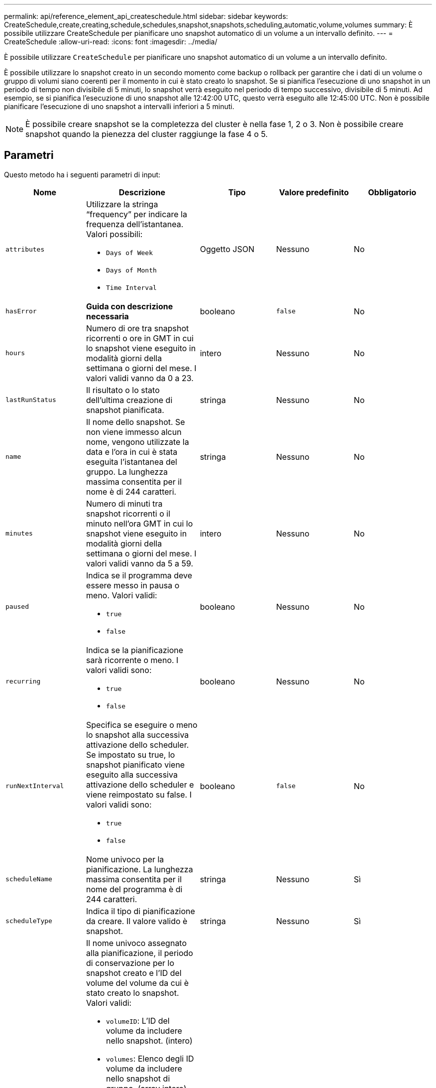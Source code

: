 ---
permalink: api/reference_element_api_createschedule.html 
sidebar: sidebar 
keywords: CreateSchedule,create,creating,schedule,schedules,snapshot,snapshots,scheduling,automatic,volume,volumes 
summary: È possibile utilizzare CreateSchedule per pianificare uno snapshot automatico di un volume a un intervallo definito. 
---
= CreateSchedule
:allow-uri-read: 
:icons: font
:imagesdir: ../media/


[role="lead"]
È possibile utilizzare `CreateSchedule` per pianificare uno snapshot automatico di un volume a un intervallo definito.

È possibile utilizzare lo snapshot creato in un secondo momento come backup o rollback per garantire che i dati di un volume o gruppo di volumi siano coerenti per il momento in cui è stato creato lo snapshot. Se si pianifica l'esecuzione di uno snapshot in un periodo di tempo non divisibile di 5 minuti, lo snapshot verrà eseguito nel periodo di tempo successivo, divisibile di 5 minuti. Ad esempio, se si pianifica l'esecuzione di uno snapshot alle 12:42:00 UTC, questo verrà eseguito alle 12:45:00 UTC. Non è possibile pianificare l'esecuzione di uno snapshot a intervalli inferiori a 5 minuti.


NOTE: È possibile creare snapshot se la completezza del cluster è nella fase 1, 2 o 3. Non è possibile creare snapshot quando la pienezza del cluster raggiunge la fase 4 o 5.



== Parametri

Questo metodo ha i seguenti parametri di input:

|===
| Nome | Descrizione | Tipo | Valore predefinito | Obbligatorio 


 a| 
`attributes`
 a| 
Utilizzare la stringa "`frequency`" per indicare la frequenza dell'istantanea. Valori possibili:

* `Days of Week`
* `Days of Month`
* `Time Interval`

 a| 
Oggetto JSON
 a| 
Nessuno
 a| 
No



| `hasError` | *Guida con descrizione necessaria* | booleano | `false` | No 


 a| 
`hours`
 a| 
Numero di ore tra snapshot ricorrenti o ore in GMT in cui lo snapshot viene eseguito in modalità giorni della settimana o giorni del mese. I valori validi vanno da 0 a 23.
 a| 
intero
 a| 
Nessuno
 a| 
No



| `lastRunStatus` | Il risultato o lo stato dell'ultima creazione di snapshot pianificata. | stringa | Nessuno | No 


 a| 
`name`
 a| 
Il nome dello snapshot. Se non viene immesso alcun nome, vengono utilizzate la data e l'ora in cui è stata eseguita l'istantanea del gruppo. La lunghezza massima consentita per il nome è di 244 caratteri.
 a| 
stringa
 a| 
Nessuno
 a| 
No



 a| 
`minutes`
 a| 
Numero di minuti tra snapshot ricorrenti o il minuto nell'ora GMT in cui lo snapshot viene eseguito in modalità giorni della settimana o giorni del mese. I valori validi vanno da 5 a 59.
 a| 
intero
 a| 
Nessuno
 a| 
No



 a| 
`paused`
 a| 
Indica se il programma deve essere messo in pausa o meno. Valori validi:

* `true`
* `false`

 a| 
booleano
 a| 
Nessuno
 a| 
No



 a| 
`recurring`
 a| 
Indica se la pianificazione sarà ricorrente o meno. I valori validi sono:

* `true`
* `false`

 a| 
booleano
 a| 
Nessuno
 a| 
No



| `runNextInterval`  a| 
Specifica se eseguire o meno lo snapshot alla successiva attivazione dello scheduler. Se impostato su true, lo snapshot pianificato viene eseguito alla successiva attivazione dello scheduler e viene reimpostato su false. I valori validi sono:

* `true`
* `false`

| booleano | `false` | No 


 a| 
`scheduleName`
 a| 
Nome univoco per la pianificazione. La lunghezza massima consentita per il nome del programma è di 244 caratteri.
 a| 
stringa
 a| 
Nessuno
 a| 
Sì



 a| 
`scheduleType`
 a| 
Indica il tipo di pianificazione da creare. Il valore valido è snapshot.
 a| 
stringa
 a| 
Nessuno
 a| 
Sì



 a| 
`scheduleInfo`
 a| 
Il nome univoco assegnato alla pianificazione, il periodo di conservazione per lo snapshot creato e l'ID del volume del volume da cui è stato creato lo snapshot. Valori validi:

* `volumeID`: L'ID del volume da includere nello snapshot. (intero)
* `volumes`: Elenco degli ID volume da includere nello snapshot di gruppo. (array intero)
* `name`: Il nome dell'istantanea da utilizzare. (stringa)
* `enableRemoteReplication`: Indica se lo snapshot deve essere incluso nella replica remota. (booleano)
* `retention`: La quantità di tempo in cui l'istantanea verrà conservata nel formato HH:mm:ss. Se vuoto, lo snapshot viene conservato per sempre. (stringa)
* `fifo`: L'istantanea viene conservata in base al FIFO (First-in-First-out). (stringa)
* `ensureSerialCreation`: Consente di specificare se è possibile creare un nuovo snapshot se è in corso una replica precedente. (booleano)

 a| 
Oggetto JSON
 a| 
Nessuno
 a| 
Sì



 a| 
`snapMirrorLabel`
 a| 
Etichetta utilizzata dal software SnapMirror per specificare il criterio di conservazione delle snapshot su un endpoint SnapMirror.
 a| 
stringa
 a| 
Nessuno
 a| 
No



 a| 
`startingDate`
 a| 
Tempo dopo il quale verrà eseguito il programma. Se non impostato, la pianificazione viene avviata immediatamente. Formattato in ora UTC.
 a| 
Stringa di dati ISO 8601
 a| 
Nessuno
 a| 
No



| `toBeDeleted` | Specifica che questa pianificazione di snapshot deve essere eliminata una volta completata la creazione dello snapshot. | booleano | `false` | No 


 a| 
`monthdays`
 a| 
I giorni del mese in cui verrà creata un'istantanea. I valori validi vanno da 1 a 31.
 a| 
array intero
 a| 
Nessuno
 a| 
Sì (se si pianifica per i giorni del mese)



 a| 
`weekdays`
 a| 
Giorno della settimana in cui deve essere creata l'istantanea. Valori richiesti (se utilizzati):

* `Day`: Dalle 0:6 alle 18:00 (da domenica a sabato)
* `Offset`: Per ogni settimana possibile in un mese, da 1 a 6 (se maggiore di 1, corrisponde solo il giorno N-1 della settimana. Ad esempio, offset:3 per domenica indica la terza domenica del mese, mentre offset:4 per mercoledì indica il quarto mercoledì del mese. Offset:0 significa che non viene eseguita alcuna azione. Offset:1 (impostazione predefinita) significa che lo snapshot viene creato per questo giorno della settimana, indipendentemente dalla posizione in cui cade nel mese)

 a| 
Array di oggetti JSON
 a| 
Nessuno
 a| 
Sì (se si pianificano i giorni della settimana)

|===


== Valori restituiti

Questo metodo ha i seguenti valori restituiti:

|===


| Nome | Descrizione | Tipo 


 a| 
ScheduleId
 a| 
ID della pianificazione creata.
 a| 
intero



 a| 
pianificazione
 a| 
Oggetto contenente informazioni sulla pianificazione appena creata.
 a| 
xref:reference_element_api_schedule.adoc[pianificazione]

|===


== Esempio di richiesta 1

Il seguente programma di esempio presenta i seguenti parametri:

* Non vengono specificati orari o minuti di inizio, pertanto il programma inizia il più vicino possibile fino alla mezzanotte (00:00:00Z).
* Non è ricorrente (viene eseguita una sola volta).
* Viene eseguito una volta la prima domenica o il mercoledì successivo al 1° giugno 2015, UTC 19:17:15Z (a seconda del giorno che si verifica per primo).
* Include un solo volume (ID volume = 1).


[listing]
----
{
  "method":"CreateSchedule",
  "params":{
    "hours":0,
    "minutes":0,
    "paused":false,
    "recurring":false,
    "scheduleName":"MCAsnapshot1",
    "scheduleType":"snapshot",
    "attributes":{
      "frequency":"Days Of Week"
    },
    "scheduleInfo":{
      "volumeID":"1",
      "name":"MCA1"
    },
    "monthdays":[],
    "weekdays":[
      {
        "day":0,
        "offset":1
      },
      {
        "day":3,
        "offset":1
      }
    ],
    "startingDate":"2015-06-01T19:17:54Z"
  },
   "id":1
}
}
}
----


== Esempio di risposta 1

La richiesta precedente restituisce una risposta simile all'esempio seguente:

[listing]
----
{
  "id": 1,
  "result": {
    "schedule": {
      "attributes": {
        "frequency": "Days Of Week"
      },
      "hasError": false,
      "hours": 0,
      "lastRunStatus": "Success",
      "lastRunTimeStarted": null,
      "minutes": 0,
      "monthdays": [],
      "paused": false,
      "recurring": false,
      "runNextInterval": false,
      "scheduleID": 4,
      "scheduleInfo": {
        "name": "MCA1",
        "volumeID": "1"
      },
      "scheduleName": "MCAsnapshot1",
      "scheduleType": "Snapshot",
      "startingDate": "2015-06-01T19:17:54Z",
      "toBeDeleted": false,
      "weekdays": [
        {
          "day": 0,
          "offset": 1
        },
        {
          "day": 3,
          "offset": 1
        }
      ]
    },
    "scheduleID": 4
  }
}
----


== Esempio di richiesta 2

Il seguente programma di esempio presenta i seguenti parametri:

* È ricorrente (viene eseguita a ogni intervallo pianificato del mese all'ora specificata).
* Viene eseguito il 1°, il 10°, il 15° e il 30° mese successivo alla data di inizio.
* Viene eseguito alle 12:15 ogni giorno in cui è pianificato.
* Include un solo volume (ID volume = 1).


[listing]
----
{
  "method":"CreateSchedule",
    "params":{
      "hours":12,
      "minutes":15,
      "paused":false,
      "recurring":true,
      "scheduleName":"MCASnapshot1",
      "scheduleType":"snapshot",
      "attributes":{
        "frequency":"Days Of Month"
      },
      "scheduleInfo":{
        "volumeID":"1"
      },
      "weekdays":[
      ],
      "monthdays":[
        1,
        10,
        15,
        30
      ],
      "startingDate":"2015-04-02T18:03:15Z"
    },
    "id":1
}
----


== Esempio di risposta 2

La richiesta precedente restituisce una risposta simile all'esempio seguente:

[listing]
----
{
  "id": 1,
  "result": {
    "schedule": {
      "attributes": {
        "frequency": "Days Of Month"
      },
      "hasError": false,
      "hours": 12,
      "lastRunStatus": "Success",
      "lastRunTimeStarted": null,
      "minutes": 15,
      "monthdays": [
        1,
        10,
        15,
        30
      ],
      "paused": false,
      "recurring": true,
      "runNextInterval": false,
      "scheduleID": 5,
      "scheduleInfo": {
        "volumeID": "1"
      },
      "scheduleName": "MCASnapshot1",
      "scheduleType": "Snapshot",
      "startingDate": "2015-04-02T18:03:15Z",
      "toBeDeleted": false,
      "weekdays": []
    },
      "scheduleID": 5
  }
}
----


== Esempio di richiesta 3

Il seguente programma di esempio presenta i seguenti parametri:

* Inizia entro 5 minuti dall'intervallo pianificato del 2 aprile 2015.
* È ricorrente (viene eseguita a ogni intervallo pianificato del mese all'ora specificata).
* Viene eseguito il secondo, il terzo e il quarto mese successivo alla data di inizio.
* Viene eseguito alle 14:45 ogni giorno in cui è pianificato.
* Include un gruppo di volumi (volumi = 1 e 2).


[listing]
----
{
  "method":"CreateSchedule",
  "params":{
    "hours":14,
    "minutes":45,
    "paused":false,
    "recurring":true,
    "scheduleName":"MCASnapUser1",
    "scheduleType":"snapshot",
    "attributes":{
      "frequency":"Days Of Month"
    },
    "scheduleInfo":{
      "volumes":[1,2]
    },
    "weekdays":[],
    "monthdays":[2,3,4],
    "startingDate":"2015-04-02T20:38:23Z"
  },
  "id":1
}
----


== Esempio di risposta 3

La richiesta precedente restituisce una risposta simile all'esempio seguente:

[listing]
----
{
  "id": 1,
  "result": {
    "schedule": {
      "attributes": {
        "frequency": "Days Of Month"
      },
      "hasError": false,
      "hours": 14,
      "lastRunStatus": "Success",
      "lastRunTimeStarted": null,
      "minutes": 45,
      "monthdays": [
        2,
        3,
        4
      ],
      "paused": false,
      "recurring": true,
      "runNextInterval": false,
      "scheduleID": 6,
      "scheduleInfo": {
        "volumes": [
          1,
          2
        ]
      },
      "scheduleName": "MCASnapUser1",
      "scheduleType": "Snapshot",
      "startingDate": "2015-04-02T20:38:23Z",
      "toBeDeleted": false,
      "weekdays": []
    },
    "scheduleID": 6
  }
}
----


== Novità dalla versione

9,6
